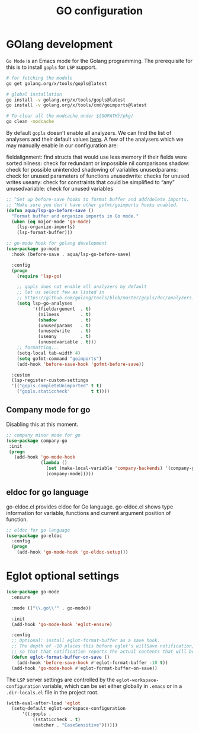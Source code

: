 #+TITLE: GO configuration

* GOlang development
~Go Mode~ is an Emacs mode for the Golang programming. The prerequisite for this
is to install ~gopls~ for ~LSP~ support.

#+begin_src sh :tangle no
# for fetching the module
go get golang.org/x/tools/gopls@latest

# global installation
go install -v golang.org/x/tools/gopls@latest
go install -v golang.org/x/tools/cmd/goimports@latest

# To clear all the modcache under ${GOPATH}/pkg/
go clean -modcache
#+end_src

By default =gopls= doesn’t enable all analyzers. We can find the list of analysers
and their default values [[https://github.com/golang/tools/blob/master/gopls/doc/analyzers.md][here]]. A few of the analysers which we may manually
enable in our configuration are:

fieldalignment: find structs that would use less memory if their fields were sorted
nilness: check for redundant or impossible nil comparisons
shadow: check for possible unintended shadowing of variables
unusedparams: check for unused parameters of functions
unusedwrite: checks for unused writes
useany: check for constraints that could be simplified to “any”
unusedvariable: check for unused variables

#+begin_src emacs-lisp :tangle no
;; ^Set up before-save hooks to format buffer and add/delete imports.
;; ^Make sure you don't have other gofmt/goimports hooks enabled.
(defun aqua/lsp-go-before-save ()
  "Format buffer and organize imports in Go mode."
  (when (eq major-mode 'go-mode)
    (lsp-organize-imports)
    (lsp-format-buffer)))

;; go-mode hook for golang development
(use-package go-mode
  :hook (before-save . aqua/lsp-go-before-save)

  :config
  (progn
    (require 'lsp-go)

    ;; gopls does not enable all analyzers by default
    ;; let us select few as listed in
    ;; https://github.com/golang/tools/blob/master/gopls/doc/analyzers.md
    (setq lsp-go-analyses
          '((fieldargument  . t)
            (nilness        . t)
            (shadow         . t)
            (unusedparams   . t)
            (unusedwrite    . t)
            (useany         . t)
            (unusedvariable . t)))
    ;; formatting...
    (setq-local tab-width 4)
    (setq gofmt-command "goimports")
    (add-hook 'before-save-hook 'gofmt-before-save))

  :custom
  (lsp-register-custom-settings
  '(("gopls.completeUnimported" t t)
    ("gopls.staticcheck"        t t))))
#+end_src

** Company mode for go
Disabling this at this moment.
#+begin_src emacs-lisp :lexical no :tangle no
;; company minor mode for go
(use-package company-go
 :init
 (progn
   (add-hook 'go-mode-hook
             (lambda ()
               (set (make-local-variable 'company-backends) '(company-go))
               (company-mode)))))
#+end_src

** eldoc for go language
go-eldoc.el provides eldoc for Go language. go-eldoc.el shows type information
for variable, functions and current argument position of function.
#+begin_src emacs-lisp :lexical no
;; eldoc for go language
(use-package go-eldoc
  :config
  (progn
    (add-hook 'go-mode-hook 'go-eldoc-setup)))
#+end_src

* Eglot optional settings
#+begin_src emacs-lisp
(use-package go-mode
  :ensure

  :mode (("\\.go\\'" . go-mode))

  :init
  (add-hook 'go-mode-hook 'eglot-ensure)

  :config
  ;; Optional: install eglot-format-buffer as a save hook.
  ;; The depth of -10 places this before eglot's willSave notification,
  ;; so that that notification reports the actual contents that will be saved.
  (defun eglot-format-buffer-on-save ()
    (add-hook 'before-save-hook #'eglot-format-buffer -10 t))
  (add-hook 'go-mode-hook #'eglot-format-buffer-on-save))
#+end_src

The =LSP= server settings are controlled by the =eglot-workspace-configuration= variable, which can be set either globally in =.emacs= or in a =.dir-locals.el= file in the project root.

#+begin_src emacs-lisp
(with-eval-after-load 'eglot
  (setq-default eglot-workspace-configuration
      '((:gopls .
          ((staticcheck . t)
          (matcher . "CaseSensitive"))))))
#+end_src
